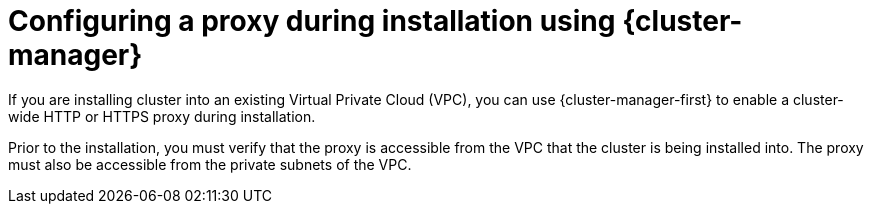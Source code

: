 // Module included in the following assemblies:
//
// * networking/configuring-cluster-wide-proxy.adoc

:_mod-docs-content-type: CONCEPT
[id="configuring-a-proxy-during-installation-ocm_{context}"]
= Configuring a proxy during installation using {cluster-manager}

If you are installing
ifdef::openshift-dedicated[]
an {product-title}
endif::openshift-dedicated[]
ifdef::openshift-rosa,openshift-rosa-hcp[]
a {product-title}
endif::openshift-rosa,openshift-rosa-hcp[]
cluster into an existing Virtual Private Cloud (VPC), you can use {cluster-manager-first} to enable a cluster-wide HTTP or HTTPS proxy during installation.
ifdef::openshift-dedicated[]
You can enable a proxy only for clusters that use the Customer Cloud Subscription (CCS) model.
endif::openshift-dedicated[]

Prior to the installation, you must verify that the proxy is accessible from the VPC that the cluster is being installed into. The proxy must also be accessible from the private subnets of the VPC.

ifdef::openshift-dedicated[]
For detailed steps to configure a cluster-wide proxy during installation by using {cluster-manager}, see _Creating a cluster on AWS_ or _Creating a cluster on {gcp-short}_.
endif::openshift-dedicated[]

ifdef::openshift-rosa,openshift-rosa-hcp[]
For detailed steps to configure a cluster-wide proxy during installation by using {cluster-manager}, see _Creating a cluster with customizations by using OpenShift Cluster Manager_.
endif::openshift-rosa,openshift-rosa-hcp[]

